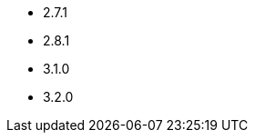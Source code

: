 // The version ranges supported by Kafka-Operator
// This is a separate file, since it is used by both the direct Kafka documentation, and the overarching
// Stackable Platform documentation.

- 2.7.1
- 2.8.1
- 3.1.0
- 3.2.0

